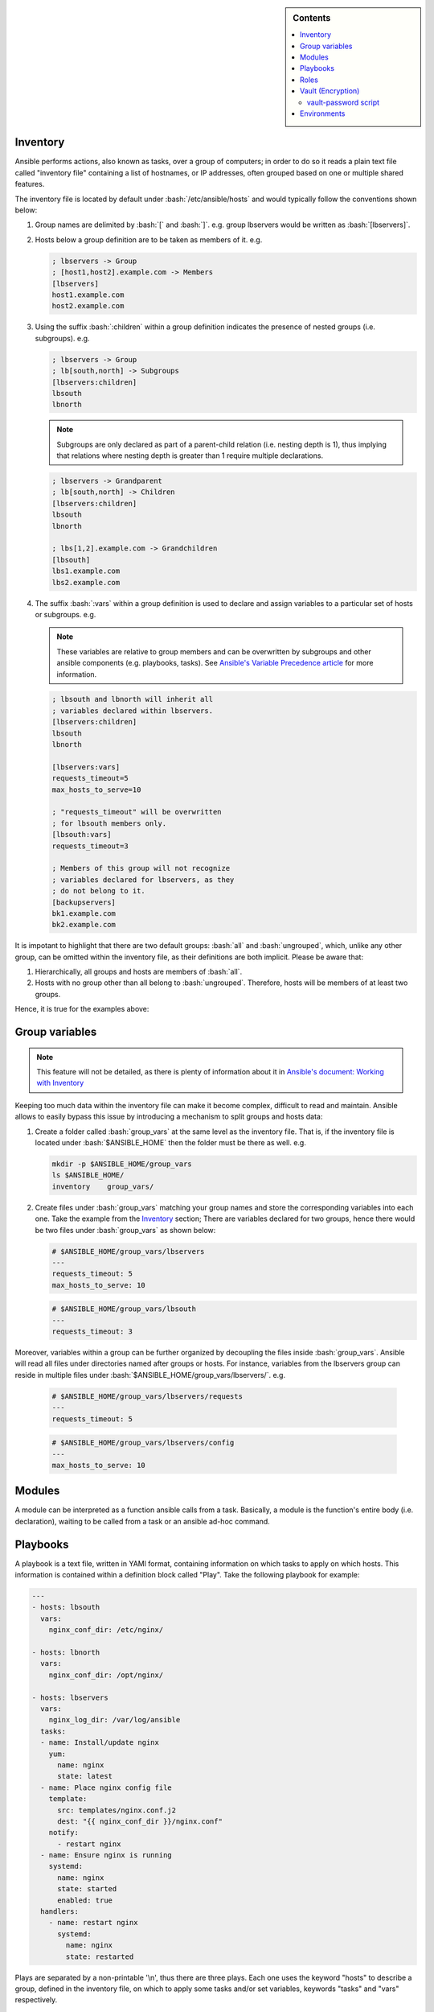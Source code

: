 .. _ansible-preliminaries:

.. highlight:: rst

.. role:: bash(code)
   :language: bash

.. role:: raw-html(raw)
   :format: html

.. sidebar:: Contents

   .. contents::
      :local:
	    
Inventory
---------------------

Ansible performs actions, also known as tasks, over a group of computers; in order to
do so it reads a plain text file called "inventory file" containing a list of
hostnames, or IP addresses, often grouped based on one or multiple shared features.

The inventory file is located by default under :bash:`/etc/ansible/hosts`
and would typically follow the conventions shown below:

#. Group names are delimited by :bash:`[` and :bash:`]`. e.g. group lbservers would be written as :bash:`[lbservers]`.
#. Hosts below a group definition are to be taken as members of it. e.g.

   .. code-block:: ini

      ; lbservers -> Group
      ; [host1,host2].example.com -> Members
      [lbservers]        
      host1.example.com
      host2.example.com

   .. figure:: src/images/inventory_example-1/inventory_example-1.png
      :alt: lbservers' components

#. Using the suffix :bash:`:children` within a group definition indicates the presence of
   nested groups (i.e. subgroups). e.g.

   .. code-block:: ini

      ; lbservers -> Group
      ; lb[south,north] -> Subgroups
      [lbservers:children]
      lbsouth
      lbnorth

   .. note::

      Subgroups are only declared as part of a parent-child relation
      (i.e. nesting depth is 1), thus implying that relations where
      nesting depth is greater than 1 require multiple declarations.

   .. code-block:: ini

      ; lbservers -> Grandparent
      ; lb[south,north] -> Children
      [lbservers:children]
      lbsouth
      lbnorth

      ; lbs[1,2].example.com -> Grandchildren
      [lbsouth]
      lbs1.example.com
      lbs2.example.com

#. The suffix :bash:`:vars` within a group definition is used to declare and assign
   variables to a particular set of hosts or subgroups. e.g.

   .. note::

      These variables are relative to group members and can be overwritten
      by subgroups and other ansible components (e.g. playbooks, tasks).
      See `Ansible's Variable Precedence article`_ for more information.

      .. _`Ansible's Variable Precedence article`: https://docs.ansible.com/ansible/latest/user_guide/playbooks_variables.html#variable-precedence-where-should-i-put-a-variable

   .. code-block:: ini
	 
      ; lbsouth and lbnorth will inherit all
      ; variables declared within lbservers.
      [lbservers:children]
      lbsouth
      lbnorth

      [lbservers:vars]
      requests_timeout=5
      max_hosts_to_serve=10

      ; "requests_timeout" will be overwritten
      ; for lbsouth members only.
      [lbsouth:vars]
      requests_timeout=3

      ; Members of this group will not recognize
      ; variables declared for lbservers, as they
      ; do not belong to it.
      [backupservers]
      bk1.example.com
      bk2.example.com

   .. figure:: src/images/inventory_example-children/inventory_example-children.png
      :alt: lbservers' components
      
It is impotant to highlight that there are two default groups: :bash:`all` and
:bash:`ungrouped`, which, unlike any other group, can be omitted within the
inventory file, as their definitions are both implicit. Please be aware that: 

#. Hierarchically, all groups and hosts are members of :bash:`all`.

#. Hosts with no group other than all belong to :bash:`ungrouped`. Therefore, hosts
   will be members of at least two groups.

Hence, it is true for the examples above:

.. figure:: src/images/inventory_example-implicit/inventory_example-implicit.png
   :alt: lbservers' components

Group variables
---------------------

.. note::

   This feature will not be detailed, as there is plenty of information about it in
   `Ansible's document: Working with Inventory`_

   .. _`Ansible's document: Working with Inventory`: https://docs.ansible.com/ansible/latest/user_guide/intro_inventory.html#splitting-out-host-and-group-specific-data


Keeping too much data within the inventory file can make it become complex, difficult
to read and maintain. Ansible allows to easily bypass this issue by introducing a
mechanism to split groups and hosts data:

#. Create a folder called :bash:`group_vars` at the same level as the inventory file.
   That is, if the inventory file is located under :bash:`$ANSIBLE_HOME` then the
   folder must be there as well. e.g.

   .. code-block:: bash

      mkdir -p $ANSIBLE_HOME/group_vars
      ls $ANSIBLE_HOME/
      inventory    group_vars/

#. Create files under :bash:`group_vars` matching your group names and store the
   corresponding variables into each one. Take the example from the `Inventory`_
   section; There are variables declared for two groups, hence there would be
   two files under :bash:`group_vars` as shown below:

   .. code-block:: yaml

      # $ANSIBLE_HOME/group_vars/lbservers
      ---
      requests_timeout: 5
      max_hosts_to_serve: 10

   .. code-block:: yaml

      # $ANSIBLE_HOME/group_vars/lbsouth
      ---
      requests_timeout: 3

Moreover, variables within a group can be further organized by decoupling the
files inside :bash:`group_vars`. Ansible will read all files under
directories named after groups or hosts. For instance, variables from the
lbservers group can reside in multiple files under
:bash:`$ANSIBLE_HOME/group_vars/lbservers/`. e.g.

   .. code-block:: yaml
      
      # $ANSIBLE_HOME/group_vars/lbservers/requests
      ---
      requests_timeout: 5

   .. code-block:: yaml
      
      # $ANSIBLE_HOME/group_vars/lbservers/config
      ---
      max_hosts_to_serve: 10

	 
Modules
---------------------

A module can be interpreted as a function ansible calls from a task. Basically,
a module is the function's entire body (i.e. declaration), waiting to be
called from a task or an ansible ad-hoc command.

Playbooks
---------------------

A playbook is a text file, written in YAMl format, containing information on
which tasks to apply on which hosts. This information is contained within a
definition block called "Play". Take the following playbook for example:

.. code-block:: yaml
		
   ---
   - hosts: lbsouth
     vars:
       nginx_conf_dir: /etc/nginx/

   - hosts: lbnorth
     vars:
       nginx_conf_dir: /opt/nginx/
		
   - hosts: lbservers
     vars:
       nginx_log_dir: /var/log/ansible
     tasks:
     - name: Install/update nginx
       yum:
         name: nginx
	 state: latest
     - name: Place nginx config file
       template:
         src: templates/nginx.conf.j2
	 dest: "{{ nginx_conf_dir }}/nginx.conf"
       notify:
         - restart nginx
     - name: Ensure nginx is running
       systemd:
         name: nginx
	 state: started
	 enabled: true
     handlers:
       - name: restart nginx
	 systemd:
	   name: nginx
	   state: restarted

Plays are separated by a non-printable '\\n', thus there are three plays. Each one
uses the keyword "hosts" to describe a group, defined in the inventory file,
on which to apply some tasks and/or set variables, keywords "tasks" and "vars"
respectively.

An easy way to comprehend what a playbook is, and why it is useful, is thinking on
what would one need to do in scripting languages, like bash, to accomplish what
a playbook is meant to. Take the task "Place nginx config file". It calls
Ansible's :bash:`template` module, which creates a file based
on a Jinja2 template. Hence, one could either use templates alongside bash, which
becomes complex and difficult to maintain really fast, use an external software to
parse them, like ruby :bash:`erb` or python + Jinja2, or manage static
files. Thereupon, additional concerns arise: how to deliver
files to lbservers' hosts?, how to manage variables within them?, etc. Basically,
these questions represent steps to achieve something specific (for the task under
consideration, place a file called :bash:`nginx.conf`, whose content may vary,
on all hosts within lbservers) that can be interpreted as to lead a system to a
desired state. e.g.

- Original state: lbservers' hosts not having :bash:`nginx.conf`
- Desired state: lbservers' hosts having :bash:`nginx.conf`

A playbook can be, therefore, defined as the abstraction of a system's final state,
comprised of intermediate states represented by tasks.
Sort of an assembly line analogy:

.. figure:: src/images/McDonalds-Assembly-Line.jpg
   :alt: McDonald's assembly line

   McDonald's assembly line. Retrieved august 28, 2018 from https://slideplayer.com/slide/9882222/

Task 1 would represent an ansible run being triggered, tasks 2 to 5 the system's pass
through each intermediate state
(i.e. bun toasted, bun assembled with condiments, patty wrapped,
Order placed on heated landing pad) and task 6 the desired state (i.e. customer satisfied).

Roles
---------------------

A role is a hierarchical directory structure intended to decouple playbooks
by breaking them into multiple files, which is particularly useful to
create reusable components and write simpler playbooks.
A role's layout would typically look as below:

.. note::
   
   There are more directories than those listed below. See `Ansible's official documentation`_
   for more information.

.. _`Ansible's official documentation`: https://docs.ansible.com/ansible/2.5/user_guide/playbooks_reuse_roles.html
    
.. code-block:: bash

   <playbook 1>
   <playbook 2>
   .
   .
   .
   <playbook n>
   inventory
   roles/
     common/
       tasks/
       handlers/
       files/
       templates/
       vars/

Let us elucidate on how playbooks can be decoupled by using the notion of a role. Take the
example on the `Playbooks`_ section.

#. **Identify a common feature within your tasks**. For example, all tasks on the
   third play are related to nginx.

#. Use that common feature as a base to name your role and create a directory
   under :bash:`$ANSIBLE_HOME/roles`.

   .. note::

      :bash:`$ANSIBLE_HOME` is used as a way to represent ansible's folder
      location within the filesystem (e.g. /etc/ansible), which
      may vary depending on the setup.

   .. code-block:: bash

      mkdir -p  $ANSIBLE_HOME/roles/nginx

#. **Decouple tasks by placing them in taskfiles**. As the name implies, a taskfile is
   a file containing task declarations; this files are often stored under
   :bash:`$ANSIBLE_HOME/roles/<role>/tasks` and their name is irrelevant exept
   for :bash:`main.yml`, which must always be present. Although tasks can be all defined
   inside :bash:`main.yml`, it is recommended to declare them in different taskfiles
   when their number is large enough to make a coupled taskfile difficult to read, and then
   call each one from :bash:`main.yml`.

   .. code-block:: yaml

      # $ANSIBLE_HOME/roles/nginx/tasks/packages.yml
      ---
      - name: Install/update nginx
	yum:
	  name: nginx
	  state: latest

   .. code-block:: yaml

      # $ANSIBLE_HOME/roles/nginx/tasks/config.yml
      ---		   
      - name: Place nginx config file
       template:
         src: templates/nginx.conf.j2
	 dest: "{{ nginx_conf_dir }}/nginx.conf"
       notify:
         - restart nginx
	   
      - name: Ensure nginx is running
	systemd:
          name: nginx
	  state: started
	  enabled: true

   .. code-block:: yaml

      # $ANSIBLE_HOME/roles/nginx/tasks/main.yml
      ---
      - name: "Including taskfile {{ taskfile }}"
	include_tasks: "{{ taskfile }}"
	with_items:
	  - 'packages.yml'
	  - 'config.yml'
	loop_control:
	  loop_var: taskfile

#. **Decouple variables**. Declare them as `Group variables`_, in the role's local
   context or within a task. For instance, if one desires the variable
   :bash:`nginx_log_dir` to be set for all hosts applying the nginx role:

   .. note::

      Using :bash:`$ANSIBLE_HOME/roles/<role>/vars` to store variables visible to all
      tasks within a role is a common practice. However, "vars" can be named
      differently or even placed under some other location.

      One would typically store variables inside
      :bash:`$ANSIBLE_HOME/roles/<role>/vars/main.yml` as for ansible to auto-load
      them, but there is also the alternative to do it manually (shown in this example).
	 
   .. code-block:: bash

      mkdir -p $ANSIBLE_HOME/roles/nginx/vars
		   
   .. code-block:: yaml

      # $ANSIBLE_HOME/roles/nginx/vars/config.yml
      ---
      nginx_log_dir: /var/log/ansible

   .. code-block:: yaml

      # $ANSIBLE_HOME/roles/nginx/tasks/main.yml
      ---
      # Unlike group_vars, ansible does not read files
      # inside the vars folder automatically, except "main.yml".
      # Therefore, in this case, it must explicitly be told to do so.
      # Remark: vars' location may vary.
      - name: 'Include variables'
	include_vars:
	  dir: '../vars'
	  extensions:
	    - yml

      - name: "Including taskfile {{ taskfile }}"
	include_tasks: "{{ taskfile }}"
	with_items:
	  - 'packages.yml'
	  - 'config.yml'
	loop_control:
	  loop_var: taskfile

   As for the variables under :bash:`lbsouth` and :bash:`lbnorth`:

   .. code-block:: yaml

      # $ANSIBLE_HOME/group_vars/lbnorth
      ---
      nginx_conf_dir: /opt/nginx/conf

   .. code-block:: yaml

      # $ANSIBLE_HOME/group_vars/lbsouth
      ---
      requests_timeout: 3
      nginx_conf_dir: /etc/nginx/conf
   
      
#. **Decouple handlers**. Handlers are stored the same way taskfiles are, but in
   a different location. They are placed inside the "handler" directory, which
   is at the same level as the "tasks" directory.

   .. code-block:: bash

      mkdir -p $ANSIBLE_HOME/roles/nginx/handlers

   .. code-block:: yaml

      # $ANSIBLE_HOME/roles/nginx/handlers/main.yml
      ---
      - name: restart nginx
	systemd:
	  name: nginx
	  state: restarted

#. **Decouple templates**. Stored under :bash:`$ANSIBLE_HOME/roles/<role>/templates`,
   it is highly recommended to create a directory structure resembling that of the
   location where templates will be rendered. e.g. :bash:`nginx.conf` will be
   rendered in :bash:`/etc/nginx/conf` for :bash:`lbsouth` and :bash:`/opt/nginx/conf`,
   for :bash:`lbnorth`, hence the template would reside in either
   :bash:`$ANSIBLE_HOME/roles/nginx/templates/etc/nginx/conf` or
   :bash:`$ANSIBLE_HOME/roles/nginx/templates/opt/nginx/conf`. Note modifying the layout
   also implies adjusting all tasks using :bash:`nginx.conf.j2`.

   .. code-block:: yaml
      :linenos:
      :emphasize-lines: 5

      # $ANSIBLE_HOME/roles/nginx/tasks/config.yml
      ---		   
      - name: Place nginx config file
       template:
         src: templates/etc/nginx/conf/nginx.conf.j2
	 dest: "{{ nginx_conf_dir }}/nginx.conf"
       notify:
         - restart nginx
	   
      - name: Ensure nginx is running
	systemd:
          name: nginx
	  state: started
	  enabled: true
	 
#. **Call the role** from the playbook (Note how it became simpler).

   .. code-block:: yaml

      ---
      - hosts: lbservers
	roles:
	  - nginx

Finally, consider the designated behavior for each role 'x' component
(Taken from [#five]_):

- If roles/x/tasks/main.yml exists, tasks listed therein will be added to the play.
- If roles/x/handlers/main.yml exists, handlers listed therein will be added to the play.
- If roles/x/vars/main.yml exists, variables listed therein will be added to the play.
- If roles/x/defaults/main.yml exists, variables listed therein will be added to the play.
- If roles/x/meta/main.yml exists, any role dependencies listed therein will be added to the list of roles (ansible 1.3 and later).
- Any copy, script, template or include tasks (in the role) can reference files in roles/x/{files,templates,tasks}/ (dir depends on task) without having to path them relatively or absolutely.
			
	    
Vault (Encryption)
--------------------- 

.. note::

   Some features will not be detailed. Basic usage can be found in
   `Ansible's document: Ansible Vault`_

   .. _`Ansible's document: Ansible Vault`: https://docs.ansible.com/ansible/latest/user_guide/vault.html?highlight=vault

"New in Ansible 1.5, “Vault” is a feature of ansible that allows keeping sensitive data such as passwords
or keys in encrypted files, rather than as plaintext in your playbooks or roles. These vault files can
then be distributed or placed in source control." [#one]_

vault-password script
~~~~~~~~~~~~~~~~~~~~~

Vault's password can be retrieved from a script, as described in [#two]_, passed to the
option :bash:`--vault-id`, or :bash:`--vault-password-file`
from the :bash:`ansible-vault` and :bash:`ansible-playbook` executables.

.. note::

   The script can be written in python, bash or any other scripting language.

Scripts invoked by :bash:`--vault-password-file` take no arguments,
return the password on stdout and do not have any knowledge about :bash:`--vault-id`
or multiple password files whatsoever. Using :bash:`--vault-id` to call upon
scripts, on the other hand, enables a 'protocol' under which a vault id can be
looked up and its associated password returned thereafter.

Furthermore, :bash:`--vault-id` allows for a vault id to be passed a
as an argument thus giving developers the ability to
program more sophisticated vault-password scripts.

.. warning::

   - A vault id will only be passed to the script if the latter is named after the
     convention :bash:`<some name>-client.<extension>` (e.g. :bash:`keyring-client.sh`).
     See [#three]_ and [#four]_ for more information.

   - Make sure the script is executable. Otherwise, ansible will not be able
     to use it.

For instance,

.. code-block:: bash

   ansible-playbook --vault-id some_id@/path/to/keyring-client.sh some_playbook.yml

will result in :bash:`keyring-client.sh` to be invoked as:

.. code-block:: bash

   /path/to/keyring-client.sh --vault-id some_id

Let us delve into a more detailed example:

**Assumptions**

#. Ansible is being run from
   three clusters.Cluster orchestrators (masters) are
   named after the convention :bash:`cluster<cluster number>.<domain>` and
   compute nodes :bash:`compute<cluster number>-<number>`. e.g. Cluster 1
   is comprised of :bash:`cluster1.local` and  :bash:`compute-1-0.local`,
   :bash:`compute-1-1.local`.

#. Clusters 1 and 2 belong to the production environment. Cluster 3 belongs to
   the development environment.

#. Servers from a particular cluster cannot access servers from other
   cluster.

#. The script :bash:`/usr/sbin/keyring-client.sh` has the content shown below:

   .. code-block:: bash
      :linenos:
   
      #!/bin/bash
   
      case $1 in
        "--vault-id")
        declare -r env="$2"
        ;;
      *)
        exit 1
        ;;
      esac
   
      declare -r cluster=`hostname | awk -F'.' '{print $1}'`
      declare -r cmd="ssh remote \
      cat /etc/secrets/$env/$cluster"
   
      declare -r vault_passwd="$($cmd)"
   
      echo "$vault_passwd"

#. The vault id reprents an environment: dev (development), prod (production).

#. A server called :bash:`remote` (see line 13 from script) holds multiple passwords,
   one per cluster, stored under :bash:`/etc/secrets/<environment>/<cluster>`:

   - :bash:`/etc/secrets/prod/cluster1`
   - :bash:`/etc/secrets/prod/cluster2`
   - :bash:`/etc/secrets/dev/cluster3`

**Sample use case**

#. Create a git repository to hold ansible's information.

   .. code-block:: bash

      mkdir -p ~/ansible
      cd ~/ansible
      git init

#. Create an inventory file.

   .. code-block:: INI

      ; ~/ansible/inventory
      
      [cluster1]
      cluster1.local
      compute-1-0.local
      compute-1-1.local

      [cluster2]
      cluster2.local
      compute-2-0.local
      compute-2-1.local

      [cluster3]
      cluster3.local
      compute-3-0.local
      compute-3-1.local

      [clusters]
      cluster1
      cluster2
      cluster3
      
#. Create a playbook to change the root password. Since repeating code is an awful
   practice, we decided to create a reusable task and manage the user password
   through a variable.

   .. code-block:: yaml

      # ~/ansible/playbook.yml
      ---
      - hosts: clusters
	tasks:
	- name: Set root password
	  user:
	    name: root
	    password: "{{ root_password_hash }}"

#. Retrive each root password hash.

   .. code-block:: bash

      # Password - cluster1: 123		   
      openssl passwd -1 -salt
      Password:
      Verifying - Password:
      $1$PpScqWH9$/Rpsq9/mJVxnaCEmrSAv31
      # Password - cluster2: 456
      openssl passwd -1 -salt
      Password:
      Verifying - Password:
      $1$RB/C07h4$t1lWpEQO/APEBwYPyhjai1
      # Password - cluster3: 789
      openssl passwd -1 -salt
      Password:
      Verifying - Password:
      $1$mRBrUoTy$xAoiS8xIeT6pm8HZZvKmL1

#. Encrypt the hashes using the vault-password
   script. Note the process is exactly the same for all
   servers (login, run ansible-vault, paste hash, press Ctrl-d, retrieve hash),
   therefore showing it for one will be enough of a clarification.

   .. caution::

      - DO NOT underestimate string trimming. That is, Vault does not
	trim any \\n. Hence, pasting the hash, pressing [Return] and then
	[Ctrl]-[d] would include an EOL. See :ref:`ssec-ansible_troubleshooting`.

      - Remember to give Vault's --vault-id option the apropriate
	environment for each server.
   
   .. code-block:: bash
		   
      ssh cluster1.local
      ansible-vault encrypt_string \
      --vault-id prod@/usr/sbin/keyring-client.sh \
      --stdin-name 'root_password_hash'
      Reading plaintext input from stdin. (ctrl-d to end input)
      $1$PpScqWH9$/Rpsq9/mJVxnaCEmrSAv31root_password_hash: !vault |
          $ANSIBLE_VAULT;1.2;AES256;prod
          34376666646335616561643965613763613163623262663262313961613262316565623237363434
          6138363635336330616364633539653466323264653133330a326465346136383635343961346434
          66376665356534616366333465346166633364373438623133623363303262343464663266623337
          6136363864643936620a373734656435376331393265653138613835336237636437656666663361
          66636130613232383766656134306566353562333166323164663731623238353430633830343833
          6131643734643639383332613635323264363065316464366232
      Encryption successful
      exit
      
#. Create the group variable :bash:`root_password_hash` and assign it the
   appropriate hash.

   .. code-block:: bash

      mkdir -p ~/ansible/group_vars

   .. code-block:: yaml

      # ~/ansible/group_vars/cluster1
      ---
      root_password_hash: !vault |
          $ANSIBLE_VAULT;1.2;AES256;prod
          34376666646335616561643965613763613163623262663262313961613262316565623237363434
          6138363635336330616364633539653466323264653133330a326465346136383635343961346434
          66376665356534616366333465346166633364373438623133623363303262343464663266623337
          6136363864643936620a373734656435376331393265653138613835336237636437656666663361
          66636130613232383766656134306566353562333166323164663731623238353430633830343833
          6131643734643639383332613635323264363065316464366232

   .. code-block:: yaml

      # ~/ansible/group_vars/cluster2
      ---
      root_password_hash: !vault |
          $ANSIBLE_VAULT;1.2;AES256;prod      
          <encrypted hash>

   .. code-block:: yaml

      # ~/ansible/group_vars/cluster3
      ---
      root_password_hash: !vault |
          $ANSIBLE_VAULT;1.2;AES256;dev      
          <encrypted hash>
   
   Note how each vault id corresponds to the cluster's environment, which, in this case, determines
   the script's behavior (see figure :ref:`fig-sample-vault-script-workflow`).

#. Connect the repository to Github, Gitlab or any other remote platform. Then commit and push the changes.

   .. code-block:: bash

      cd ~/ansible
      git remote add origin git@github.com:username/ansible
      git add --all
      git commit -m "<some message>"
      git push -u origin master
   
#. Download the repository from each cluster orchestrator and run ansible.

   .. warning::

      Since clusters cannot see each other, ansible will only apply
      changes to the servers belonging to the same cluster an orchestrator
      is member of despite the existance of multiple cluster declarations
      within the inventory file. This approach, however, is not recommended
      for a production environment.
      
   .. code-block:: bash
		   
      ssh cluster1.local
      cd /etc
      git clone git@github.com:username/ansible
      ansible-playbook --vault-id prod@/usr/sbin/keyring-client.sh \
      -i /etc/ansible/inventory \
      /etc/ansible/site.yml
      exit
      
      ssh cluster2.local
      cd /etc
      git clone git@github.com:username/ansible      
      ansible-playbook --vault-id prod@/usr/sbin/keyring-client.sh \
      -i /etc/ansible/inventory \
      /etc/ansible/site.yml
      exit
      
      ssh cluster3.local
      cd /etc
      git clone git@github.com:username/ansible
      ansible-playbook --vault-id dev@/usr/sbin/keyring-client.sh \
      -i /etc/ansible/inventory \
      /etc/ansible/site.yml
      exit

   In order to decrypt the variable :bash:`root_password_hash` ansible executes :bash:`/usr/sbin/keyring-client.sh`,
   which:
   
      #. Acesses :bash:`remote` using ssh
      #. Retrieves the appropriate password, contingent on the cluster's name and
	 environment.
      #. Prints the password to the standard output.
	 
   The workflow depicted in the figure :ref:`fig-sample-vault-script-workflow` shows what ansible will do on each
   cluster.

   .. _fig-sample-vault-script-workflow:
   
   .. figure:: src/images/simple_vault-password_script_workflow.png
      :alt: Simple vault-password script workflow

      Sample vault script workflow

Environments
------------

Environments provide a way to reuse ansible components (tasks, roles, playbooks, etc.) on
multiple systems by maintaining different inventory files within the same project; which might also
mean multiple :bash:`group_vars` and :bash:`host_vars` folders. Environments are usually
used for testing purposes, such as verifying the integrity of
features to be introduced in production servers.

Instead of being an ansible feature, environments are more of a concept materialized on the
project's directory layout. Take the example from the `Roles`_ section:

.. code-block:: bash

   playbook.yml
   inventory
   group_vars/
     lbnorth
     lbsouth
   roles/
     nginx/
       tasks/
         packages.yml
	 config.yml
	 main.yml
       handlers/
         main.yml
       templates/
         /etc/nginx/conf/nginx.conf.j2
       vars/
         config.yml

If one were to constantly update the production servers, it would be wise
to test changes on a system replica before releasing them. In order
to create such replica, either using a virtual or physical machine,
one must ensure equivalent operations to be applied over
the testing servers, thus compelling them to become alike to their
production counterparts. This is accomplished by reusing the
entire project, but running ansible against different inventory files
on each system:

.. code-block:: bash
   :linenos:
   :emphasize-lines: 2-8
		     
   playbook.yml
   environments/
     production/
       inventory
       group_vars/
     development/
       inventory
       group_vars/
   group_vars/
     lbnorth
     lbsouth
   roles/
     nginx/
       tasks/
         packages.yml
	 config.yml
	 main.yml
       handlers/
         main.yml
       templates/
         /etc/nginx/conf/nginx.conf.j2
       vars/
         config.yml

- For production servers	 

  .. code-block:: bash

     ansible-playbook -i $ANSIBLE_HOME/environments/production/inventory \
     $ANSIBLE_HOME/playbook.yml

- For testing servers

  .. code-block:: bash

     ansible-playbook -i $ANSIBLE_HOME/environments/development/inventory \
     $ANSIBLE_HOME/playbook.yml

Control over tasks is done by employing variables, tags and/or other metaparameters.
Ansible will load variables from the specified environment, expand them and run
tasks accordingly, as depicted in figure :ref:`fig-simple-multienv-activity-diagram`.

.. _fig-simple-multienv-activity-diagram:
   
.. figure:: src/images/simple_multienv_activity_diagram.png
   :alt: Simple multi-environment activity diagram

   Simple multi-environment activity diagram
      
.. rubric:: References

.. [#one] Ansible Vault, August 17 - 2018. Retrieved August 30 - 2018, from https://docs.ansible.com/ansible/latest/user_guide/vault.html?highlight=vault

.. [#two] Ansible Vault, Providing Vault Passwords, August 17 - 2018. Retrieved August 30 - 2018, from https://docs.ansible.com/ansible/latest/user_guide/vault.html?highlight=vault#providing-vault-passwords.
       
.. [#three] Issue: Allow the vault_id to be passed to vault password scripts #31001, September 27 - 2018. Retrieved Retrieved August 30 - 2018, from https://github.com/ansible/ansible/issues/31001

.. [#four] Vault secrets client inc new 'keyring' client #27669, October 13 - 2018. Retrieved August 30 - 2018, from https://github.com/ansible/ansible/pull/27669      

.. [#five] Using Roles, September 06 - 2018. Retrieved September 06 - 2018, from https://docs.ansible.com/ansible/2.5/user_guide/playbooks_reuse_roles.html#using-roles
